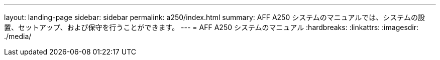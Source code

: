 ---
layout: landing-page 
sidebar: sidebar 
permalink: a250/index.html 
summary: AFF A250 システムのマニュアルでは、システムの設置、セットアップ、および保守を行うことができます。 
---
= AFF A250 システムのマニュアル
:hardbreaks:
:linkattrs: 
:imagesdir: ./media/



